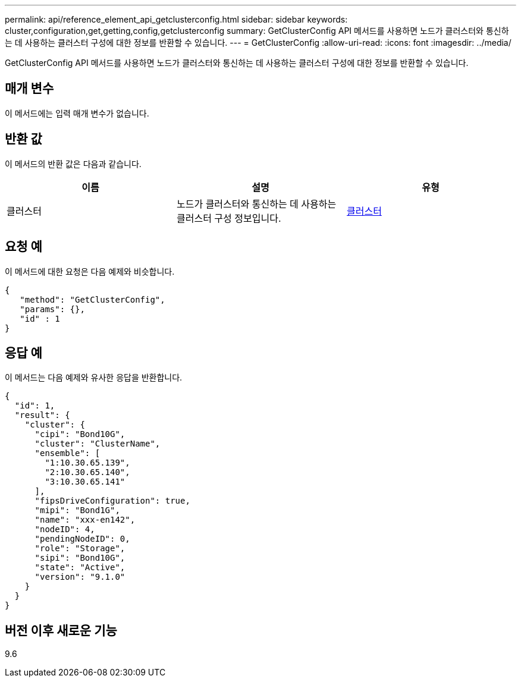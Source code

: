 ---
permalink: api/reference_element_api_getclusterconfig.html 
sidebar: sidebar 
keywords: cluster,configuration,get,getting,config,getclusterconfig 
summary: GetClusterConfig API 메서드를 사용하면 노드가 클러스터와 통신하는 데 사용하는 클러스터 구성에 대한 정보를 반환할 수 있습니다. 
---
= GetClusterConfig
:allow-uri-read: 
:icons: font
:imagesdir: ../media/


[role="lead"]
GetClusterConfig API 메서드를 사용하면 노드가 클러스터와 통신하는 데 사용하는 클러스터 구성에 대한 정보를 반환할 수 있습니다.



== 매개 변수

이 메서드에는 입력 매개 변수가 없습니다.



== 반환 값

이 메서드의 반환 값은 다음과 같습니다.

|===
| 이름 | 설명 | 유형 


 a| 
클러스터
 a| 
노드가 클러스터와 통신하는 데 사용하는 클러스터 구성 정보입니다.
 a| 
xref:reference_element_api_cluster.adoc[클러스터]

|===


== 요청 예

이 메서드에 대한 요청은 다음 예제와 비슷합니다.

[listing]
----
{
   "method": "GetClusterConfig",
   "params": {},
   "id" : 1
}
----


== 응답 예

이 메서드는 다음 예제와 유사한 응답을 반환합니다.

[listing]
----
{
  "id": 1,
  "result": {
    "cluster": {
      "cipi": "Bond10G",
      "cluster": "ClusterName",
      "ensemble": [
        "1:10.30.65.139",
        "2:10.30.65.140",
        "3:10.30.65.141"
      ],
      "fipsDriveConfiguration": true,
      "mipi": "Bond1G",
      "name": "xxx-en142",
      "nodeID": 4,
      "pendingNodeID": 0,
      "role": "Storage",
      "sipi": "Bond10G",
      "state": "Active",
      "version": "9.1.0"
    }
  }
}
----


== 버전 이후 새로운 기능

9.6
